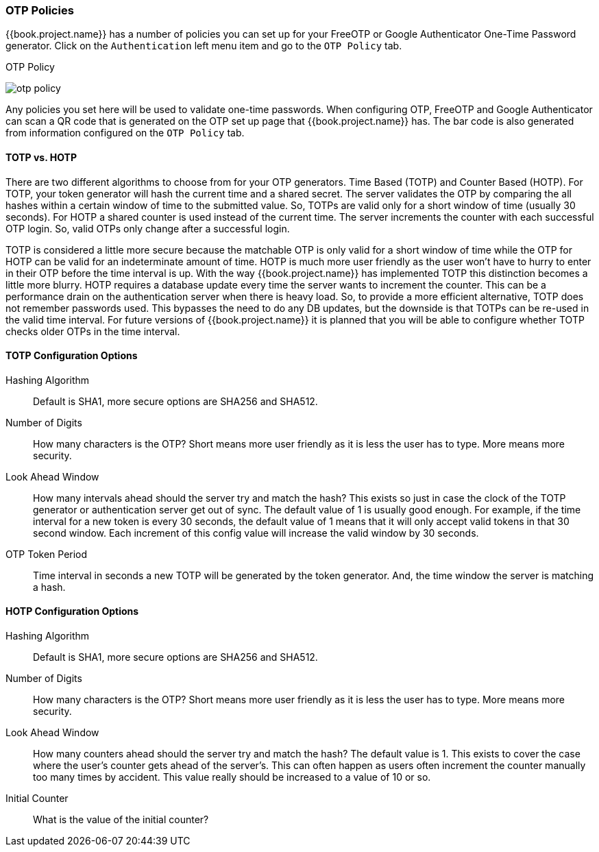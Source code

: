 
=== OTP Policies

{{book.project.name}} has a number of policies you can set up for your FreeOTP or Google Authenticator One-Time Password
generator.  Click on the `Authentication` left menu item and go to the `OTP Policy` tab.

.OTP Policy
image:../../{{book.images}}/otp-policy.png[]

Any policies you set here will be used to validate one-time passwords.  When configuring OTP, FreeOTP and Google Authenticator
can scan a QR code that is generated on the OTP set up page that {{book.project.name}} has.  The bar code is also
generated from information configured on the `OTP Policy` tab.

==== TOTP vs. HOTP

There are two different algorithms to choose from for your OTP generators.  Time Based (TOTP) and Counter Based (HOTP).
For TOTP, your token generator will hash the current time and a shared secret.  The server validates the OTP by comparing
the all hashes within a certain window of time to the submitted value.  So, TOTPs are valid only for a short window of time (usually 30 seconds).
For HOTP a shared counter is used instead of the current time.  The server increments the counter with each successful OTP login.  So, valid OTPs only
change after a successful login.

TOTP is considered a little more secure because the matchable OTP is only valid for a short window of time while the OTP for HOTP can
be valid for an indeterminate amount of time.  HOTP is much more user friendly as the user won't have to hurry to enter in their
OTP before the time interval is up.  With the way {{book.project.name}} has implemented TOTP this distinction becomes a little more
blurry.  HOTP requires a database update every time the server wants to increment the counter.  This can be a performance drain
on the authentication server when there is heavy load.  So, to provide a more efficient alternative, TOTP does not remember passwords
used.  This bypasses the need to do any DB updates, but the downside is that TOTPs can be re-used in the valid time interval.  For future
versions of {{book.project.name}} it is planned that you will be able to configure whether TOTP checks older OTPs in the time interval.

==== TOTP Configuration Options

Hashing Algorithm::
  Default is SHA1, more secure options are SHA256 and SHA512.
Number of Digits::
  How many characters is the OTP?  Short means more user friendly as it is less the user has to type.  More means more security.
Look Ahead Window::
  How many intervals ahead should the server try and match the hash?  This exists so just in case the clock of the TOTP generator
  or authentication server get out of sync.  The default value of 1 is usually good enough.  For example, if the time interval
  for a new token is every 30 seconds, the default value of 1 means that it will only accept valid tokens in that 30 second window.
  Each increment of this config value will increase the valid window by 30 seconds.
OTP Token Period::
  Time interval in seconds a new TOTP will be generated by the token generator.  And, the time window the server is matching a hash.

==== HOTP Configuration Options

Hashing Algorithm::
  Default is SHA1, more secure options are SHA256 and SHA512.
Number of Digits::
  How many characters is the OTP?  Short means more user friendly as it is less the user has to type.  More means more security.
Look Ahead Window::
  How many counters ahead should the server try and match the hash?  The default value is 1.  This exists to cover the case
  where the user's counter gets ahead of the server's.  This can often happen as users often increment the counter
  manually too many times by accident.  This value really should be increased to a value of 10 or so.
Initial Counter::
  What is the value of the initial counter?


